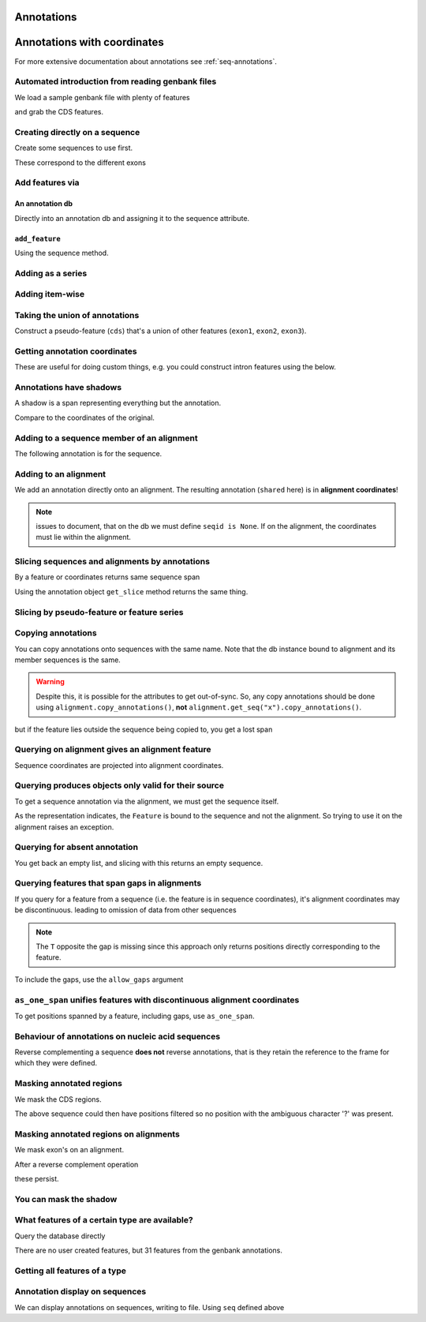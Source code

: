 .. jupyter-execute::
    :hide-code:

    import set_working_directory

Annotations
^^^^^^^^^^^

.. Gavin Huttley, Tom Elliot

Annotations with coordinates
^^^^^^^^^^^^^^^^^^^^^^^^^^^^

For more extensive documentation about annotations see :ref:`seq-annotations`.

Automated introduction from reading genbank files
"""""""""""""""""""""""""""""""""""""""""""""""""

We load a sample genbank file with plenty of features

.. jupyter-execute::

    from cogent3 import load_seq

    seq = load_seq("data/ST_genome_part.gb", moltype="dna")
    seq

.. jupyter-execute::

    seq.annotation_db

and grab the CDS features.

.. jupyter-execute::

    cds = list(seq.get_features(biotype="CDS"))
    cds[:3]

Creating directly on a sequence
"""""""""""""""""""""""""""""""

Create some sequences to use first.

.. jupyter-execute::

    from cogent3 import make_seq

    s1 = make_seq(
        "AAGAAGAAGACCCCCAAAAAAAAAATTTTTTTTTTAAAAAGGGAACCCT", name="seq1", moltype="dna"
    )
    s2 = make_seq("CGAAACGTTT", name="seq2", moltype="dna")
    s3 = make_seq("CGAAACGTTT", name="seq3", moltype="dna")

These correspond to the different exons

.. jupyter-execute::

    s1[10:15]  # this will be exon 1

.. jupyter-execute::

    s1[30:40]  # this will be exon 2

.. jupyter-execute::

    s1[45:48]  # this will be exon 3

Add features via
""""""""""""""""

An annotation db
++++++++++++++++

Directly into an annotation db and assigning it to the sequence attribute.

.. jupyter-execute::

    from cogent3 import make_seq
    from cogent3.core.annotation_db import BasicAnnotationDb

    db = BasicAnnotationDb()

    db.add_feature(seqid="seq1", biotype="exon", name="C", spans=[(45, 48)])
    s1 = make_seq(
        "AAGAAGAAGACCCCCAAAAAAAAAATTTTTTTTTTAAAAAGGGAACCCT", name="seq1", moltype="dna"
    )
    s1.annotation_db = db

``add_feature``
+++++++++++++++

Using the sequence method.

.. jupyter-execute::

    from cogent3 import make_seq

    s1 = make_seq(
        "AAGAAGAAGACCCCCAAAAAAAAAATTTTTTTTTTAAAAAGGGAACCCT", name="seq1", moltype="dna"
    )
    exon1 = s1.add_feature(biotype="exon", name="A", spans=[(10, 15)])
    exon2 = s1.add_feature(biotype="exon", name="B", spans=[(30, 40)])
    exon3 = s1.add_feature(biotype="exon", name="C", spans=[(45, 48)])

Adding as a series
""""""""""""""""""

.. jupyter-execute::

    from cogent3 import make_seq

    s2 = make_seq("CGAAACGTTT", name="seq2", moltype="dna")
    cpgs_series = s2.add_feature(biotype="cpgsite", name="cpg", spans=[(0, 2), (5, 7)])
    cpgs_series

Adding item-wise
""""""""""""""""

.. jupyter-execute::

    from cogent3 import make_seq

    s3 = make_seq("CGAAACGTTT", name="seq3", moltype="dna")
    cpg1 = s3.add_feature(biotype="cpgsite", name="cpg", spans=[(0, 2)])
    cpg2 = s3.add_feature(biotype="cpgsite", name="cpg", spans=[(5, 7)])
    cpg1, cpg2

Taking the union of annotations
"""""""""""""""""""""""""""""""

Construct a pseudo-feature (``cds``) that's a union of other features (``exon1``, ``exon2``, ``exon3``).

.. jupyter-execute::

    from cogent3 import make_seq

    s1 = make_seq(
        "AAGAAGAAGACCCCCAAAAAAAAAATTTTTTTTTTAAAAAGGGAACCCT",
        name="seq1",
        moltype="dna",
    )
    exon1 = s1.add_feature(biotype="exon", name="A", spans=[(10, 15)])
    exon2 = s1.add_feature(biotype="exon", name="B", spans=[(30, 40)])
    exon3 = s1.add_feature(biotype="exon", name="C", spans=[(45, 48)])
    cds = exon1.union([exon2, exon3])
    cds

Getting annotation coordinates
""""""""""""""""""""""""""""""

These are useful for doing custom things, e.g. you could construct intron features using the below.

.. jupyter-execute::

    cds.get_coordinates()

Annotations have shadows
""""""""""""""""""""""""

A shadow is a span representing everything but the annotation.

.. jupyter-execute::

    not_cds = cds.shadow()
    not_cds

Compare to the coordinates of the original.

.. jupyter-execute::

    cds

Adding to a sequence member of an alignment
"""""""""""""""""""""""""""""""""""""""""""

The following annotation is for the sequence.

.. jupyter-execute::

    from cogent3 import make_aligned_seqs

    aln1 = make_aligned_seqs(
        data=[["x", "-AAACCCCCA"], ["y", "TTTT--TTTT"]], array_align=False
    )
    aln1.add_feature(
        seqid="x", biotype="exon", name="A", spans=[(3, 8)], on_alignment=False
    )

Adding to an alignment
""""""""""""""""""""""

We add an annotation directly onto an alignment. The resulting annotation (``shared`` here) is in **alignment coordinates**!

.. note:: issues to document, that on the db we must define ``seqid is None``. If on the alignment, the coordinates must lie within the alignment.

.. jupyter-execute::

    aln1.annotation_db.add_feature(
        seqid=None,
        biotype="shared",
        name="demo",
        spans=[(0, 15), (15, 30), (30, 45)],
        on_alignment=True,
    )

Slicing sequences and alignments by annotations
"""""""""""""""""""""""""""""""""""""""""""""""

By a feature or coordinates returns same sequence span

.. jupyter-execute::

    from cogent3 import make_seq

    s1 = make_seq(
        "AAGAAGAAGACCCCCAAAAAAAAAATTTTTTTTTTAAAAAGGGAACCCT",
        name="seq1",
        moltype="dna",
    )
    exon1 = s1.add_feature(biotype="exon", name="A", spans=[(10, 15)])
    exon2 = s1.add_feature(biotype="exon", name="B", spans=[(30, 40)])
    s1[exon1]

.. jupyter-execute::

    s1[10:15]

Using the annotation object ``get_slice`` method returns the same thing.

.. jupyter-execute::

    exon1.get_slice()

Slicing by pseudo-feature or feature series
"""""""""""""""""""""""""""""""""""""""""""

.. jupyter-execute::

    from cogent3 import make_seq

    s1 = make_seq(
        "AAGAAGAAGACCCCCAAAAAAAAAATTTTTTTTTTAAAAAGGGAACCCT",
        name="seq1",
        moltype="dna",
    )
    exon1 = s1.add_feature(biotype="exon", name="A", spans=[(10, 15)])
    exon2 = s1.add_feature(biotype="exon", name="B", spans=[(30, 40)])
    exon3 = s1.add_feature(biotype="exon", name="C", spans=[(45, 48)])
    cds = exon1.union([exon2, exon3])
    s1[cds]

Copying annotations
"""""""""""""""""""

You can copy annotations onto sequences with the same name. Note that the db instance bound to alignment and its member sequences is the same.

.. jupyter-execute::

    aln2 = make_aligned_seqs(
        data=[["x", "-AAAAAAAAA"], ["y", "TTTT--TTTT"]],
        array_align=False,
        moltype="dna",
    )
    x, y = aln2.get_seq("x"), aln2.get_seq("y")
    x.annotation_db is y.annotation_db is aln2.annotation_db

.. warning:: Despite this, it is possible for the attributes to get out-of-sync. So, any copy annotations should be done using ``alignment.copy_annotations()``, **not** ``alignment.get_seq("x").copy_annotations()``.

.. jupyter-execute::

    seq = make_seq("CCCCCCCCCCCCCCCCCCCC", name="x", moltype="dna")
    match_exon = seq.add_feature(biotype="exon", name="A", spans=[(3, 8)])
    aln2.copy_annotations(seq.annotation_db)
    aln2.annotation_db

but if the feature lies outside the sequence being copied to, you get a lost span

.. jupyter-execute::

    copied = list(aln2.get_features(seqid="x", biotype="exon"))
    copied

Querying on alignment gives an alignment feature
""""""""""""""""""""""""""""""""""""""""""""""""

Sequence coordinates are projected into alignment coordinates.

.. jupyter-execute::

    aln_exon = list(aln1.get_features(biotype="exon"))[0]
    aln_exon.get_slice()

Querying produces objects only valid for their source
"""""""""""""""""""""""""""""""""""""""""""""""""""""

To get a sequence annotation via the alignment, we must get the sequence itself.

.. jupyter-execute::

    x = aln1.get_seq("x")
    x_exon = list(x.get_features(biotype="exon"))[0]
    x_exon

As the representation indicates, the ``Feature`` is bound to the sequence and not the alignment. So trying to use it on the alignment raises an exception.

.. jupyter-execute::
    :raises: ValueError

    aln1[x_exon]

Querying for absent annotation
""""""""""""""""""""""""""""""

You get back an empty list, and slicing with this returns an empty sequence.

.. jupyter-execute::

    # this test is new
    dont_exist = list(s2.get_features(biotype="dont_exist"))
    dont_exist

Querying features that span gaps in alignments
""""""""""""""""""""""""""""""""""""""""""""""

If you query for a feature from a sequence (i.e. the feature is in sequence coordinates), it's alignment coordinates may be discontinuous. leading to omission of data from other sequences

.. jupyter-execute::

    aln3 = make_aligned_seqs(
        data=[["x", "C-CCCAAAAA"], ["y", "-T----TTTT"]],
        array_align=False,
        moltype="dna",
    )
    exon = aln3.add_feature(seqid="x", biotype="exon", name="ex1", spans=[(0, 4)], on_alignment=False)
    exon.get_slice()

.. jupyter-execute::

    aln_exons = list(aln3.get_features(seqid="x", biotype="exon"))[0]
    aln_exons

.. note:: The ``T`` opposite the gap is missing since this approach only returns positions directly corresponding to the feature.

To include the gaps, use the ``allow_gaps`` argument

.. jupyter-execute::

    exon.get_slice(allow_gaps=True)


``as_one_span`` unifies features with discontinuous alignment coordinates
"""""""""""""""""""""""""""""""""""""""""""""""""""""""""""""""""""""""""

To get positions spanned by a feature, including gaps, use ``as_one_span``.

.. jupyter-execute::

    unified = aln_exons.as_one_span()
    aln3[unified]

Behaviour of annotations on nucleic acid sequences
""""""""""""""""""""""""""""""""""""""""""""""""""

Reverse complementing a sequence **does not** reverse annotations, that is they retain the reference to the frame for which they were defined.

.. jupyter-execute::

    plus = make_seq("CCCCCAAAAAAAAAATTTTTTTTTTAAAGG", moltype="dna")
    plus_rpt = plus.add_feature(biotype="blah", name="a", spans=[(5, 15), (25, 28)])
    plus[plus_rpt]

.. jupyter-execute::

    minus = plus.rc()
    minus

.. jupyter-execute::

    minus_rpt = list(minus.get_features(biotype="blah"))[0]
    minus[minus_rpt]

Masking annotated regions
"""""""""""""""""""""""""

We mask the CDS regions.

.. jupyter-execute::

    from cogent3 import load_seq

    seq = load_seq("data/ST_genome_part.gb", moltype="dna")
    no_cds = seq.with_masked_annotations("CDS")
    no_cds[150:400]

The above sequence could then have positions filtered so no position with the ambiguous character '?' was present.

Masking annotated regions on alignments
"""""""""""""""""""""""""""""""""""""""

We mask exon's on an alignment.

.. jupyter-execute::

    from cogent3 import make_aligned_seqs

    aln = make_aligned_seqs(
        data=[["x", "C-CCCAAAAAGGGAA"], ["y", "-T----TTTTG-GTT"]],
        moltype="dna",
        array_align=False,
    )
    exon = aln.add_feature(
        seqid="x", biotype="exon", name="norwegian", spans=[(0, 4)], on_alignment=False
    )
    aln.with_masked_annotations("exon", mask_char="?")

After a reverse complement operation

.. jupyter-execute::

    rc = aln.rc()
    rc

these persist.

.. jupyter-execute::

    rc.with_masked_annotations("exon", mask_char="?")

You can mask the shadow
"""""""""""""""""""""""

.. jupyter-execute::

    from cogent3 import make_seq

    s = make_seq("CCCCAAAAAGGGAA", name="x", moltype="dna")
    exon = s.add_feature(biotype="exon", name="norwegian", spans=[(0, 4)])
    rpt = s.add_feature(biotype="repeat", name="norwegian", spans=[(9, 12)])
    s.with_masked_annotations("exon", shadow=True)

.. jupyter-execute::

    rc = s.rc()
    rc.with_masked_annotations("exon", shadow=True)

.. jupyter-execute::

    s.with_masked_annotations(["exon", "repeat"], shadow=True)

.. jupyter-execute::

    rc.with_masked_annotations(["exon", "repeat"], shadow=True)

What features of a certain type are available?
""""""""""""""""""""""""""""""""""""""""""""""

Query the database directly

.. jupyter-execute::

    from cogent3 import load_seq

    s = load_seq("data/ST_genome_part.gb", moltype="dna")
    s.annotation_db.describe

There are no user created features, but 31 features from the genbank annotations.

Getting all features of a type
""""""""""""""""""""""""""""""

.. jupyter-execute::

    from cogent3 import load_seq

    seq = load_seq("data/ST_genome_part.gb", moltype="dna")
    all_cds = list(seq.get_features(biotype="CDS"))
    coding_seqs = all_cds[0].union(all_cds[1:])
    coding_seqs

.. jupyter-execute::

    coding_seqs.get_slice()

.. jupyter-execute::

    noncoding_seqs = coding_seqs.shadow()
    noncoding_seqs

.. jupyter-execute::

    noncoding_seqs.get_slice()

Annotation display on sequences
"""""""""""""""""""""""""""""""

We can display annotations on sequences, writing to file. Using ``seq`` defined above

.. jupyter-execute::

    from cogent3 import load_seq

    seq = load_seq("data/ST_genome_part.gb", moltype="dna")
    fig = seq.get_drawable()
    fig.show()

.. following cleans up files

.. jupyter-execute::
    :hide-code:

    from cogent3.util.io import remove_files

    remove_files(["annotated_%d.png" % i for i in range(1, 4)], error_on_missing=False)

